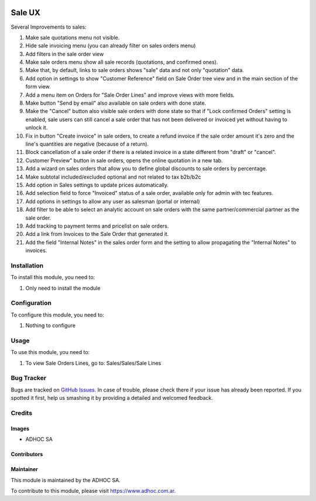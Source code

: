 .. |company| replace:: ADHOC SA

.. |company_logo| image:: https://raw.githubusercontent.com/ingadhoc/maintainer-tools/master/resources/adhoc-logo.png
   :alt: ADHOC SA
   :target: https://www.adhoc.com.ar

.. |icon| image:: https://raw.githubusercontent.com/ingadhoc/maintainer-tools/master/resources/adhoc-icon.png

.. image:: https://img.shields.io/badge/license-AGPL--3-blue.png
   :target: https://www.gnu.org/licenses/agpl
   :alt: License: AGPL-3

=======
Sale UX
=======

Several Improvements to sales:

#. Make sale quotations menu not visible.
#. Hide sale invoicing menu (you can already filter on sales orders menu)
#. Add filters in the sale order view
#. Make sale orders menu show all sale records (quotations, and confirmed ones).
#. Make that, by default, links to sale orders shows "sale" data and not only "quotation" data.
#. Add option in settings to show "Customer Reference" field on Sale Order tree view and in the main section of the form view.
#. Add a menu item on Orders for "Sale Order Lines" and improve views with more fields.
#. Make button "Send by email" also available on sale orders with done state.
#. Make the "Cancel" button also visible sale orders with done state so that if "Lock confirmed Orders" setting is enabled, sale users can still cancel a sale order that has not been delivered or invoiced yet without having to unlock it.
#. Fix in button "Create invoice" in sale orders, to create a refund invoice if the sale order amount it's zero and the line's quantities are negative (because of a return).
#. Block cancellation of a sale order if there is a related invoice in a state different from "draft" or "cancel".
#. Customer Preview" button in sale orders, opens the online quotation in a new tab.
#. Add a wizard on sales orders that allow you to define global discounts to sale orders by percentage.
#. Make subtotal included/excluded optional and not related to tax b2b/b2c
#. Add option in Sales settings to update prices automatically.
#. Add selection field to force "Invoiced" status of a sale order, available only for admin with tec features.
#. Add options in settings to allow any user as salesman (portal or internal)
#. Add filter to be able to select an analytic account on sale orders with the same partner/commercial partner as the sale order.
#. Add tracking to payment terms and pricelist on sale orders.
#. Add a link from Invoices to the Sale Order that generated it.
#. Add the field "Internal Notes" in the sales order form and the setting to allow propagating the "Internal Notes" to invoices.

Installation
============

To install this module, you need to:

#. Only need to install the module

Configuration
=============

To configure this module, you need to:

#. Nothing to configure

Usage
=====

To use this module, you need to:

#. To view Sale Orders Lines, go to: Sales/Sales/Sale Lines

.. image:: https://odoo-community.org/website/image/ir.attachment/5784_f2813bd/datas
   :alt: Try me on Runbot
   :target: http://runbot.adhoc.com.ar/

Bug Tracker
===========

Bugs are tracked on `GitHub Issues
<https://github.com/ingadhoc/sale/issues>`_. In case of trouble, please
check there if your issue has already been reported. If you spotted it first,
help us smashing it by providing a detailed and welcomed feedback.

Credits
=======

Images
------

* |company| |icon|

Contributors
------------

Maintainer
----------

|company_logo|

This module is maintained by the |company|.

To contribute to this module, please visit https://www.adhoc.com.ar.
